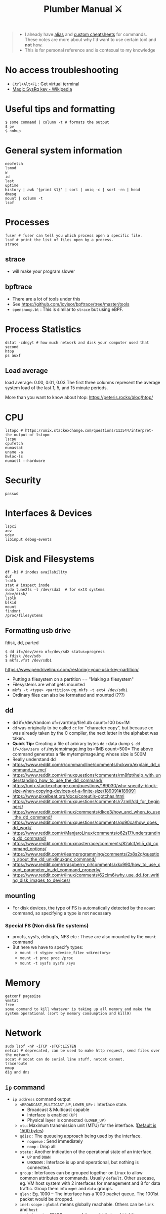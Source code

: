 #+HUGO_SECTION: docs/tools
#+HTML_CONTAINER: div
#+HTML_CONTAINER_CLASS: smol-table no-tags
#+TITLE: Plumber Manual ⚔

#+attr_html: :class book-hint warning small-text
#+begin_quote
- I already have [[https://github.com/geekodour/dottedflies/tree/main/.config/fish/functions][alias]] and [[https://github.com/geekodour/dottedflies/tree/main/.config/cheat/personal][custom cheatsheets]] for commands. These notes are more about why I'd want to use certain tool and *not* how.
- This is for personal reference and is contexual to my knowledge
#+end_quote

* No access troubleshooting
- =Ctrl+Alt+F1= : Get virtual terminal
- [[https://en.wikipedia.org/wiki/Magic_SysRq_key][Magic SysRq key - Wikipedia]]

* Useful tips and formatting
#+begin_src shell
$ some command | column -t # formats the output
$ pv
$ nohup
#+end_src

* General system information
#+begin_src shell
neofetch
lsmod
w
id
last
uptime
history | awk '{print $1}' | sort | uniq -c | sort -rn | head
dmesg
mount | column -t
lsof
#+end_src
* Processes
#+begin_src shell
fuser # fuser can tell you which process open a specific file.
lsof # print the list of files open by a process.
strace
#+end_src
** strace
- will make your program slower
** bpftrace
- There are a lot of tools under this
- See https://github.com/iovisor/bpftrace/tree/master/tools
- =opensnoop.bt= : This is similar to =strace= but using eBPF.
* Process Statistics
#+begin_src shell
dstat -cdngyt # how much network and disk your computer used that second
htop
ps auxf
#+end_src
** Load average
load average: 0.00, 0.01, 0.03
The first three columns represent the average system load of the last 1, 5, and 15 minute periods.

More than you want to know about htop: https://peteris.rocks/blog/htop/

* CPU
#+begin_src shell
lstopo # https://unix.stackexchange.com/questions/113544/interpret-the-output-of-lstopo
lscpu
cpufetch
numastat
uname -a
hwloc-ls
numactl --hardware
#+end_src

* Security
#+begin_src shell
passwd
#+end_src

* Interfaces & Devices
#+begin_src shell
lspci
xev
udev
libinput debug-events
#+end_src

* Disk and Filesystems
#+begin_src shell
df -hi # inodes availability
duf
lsblk
stat # inspect inode
sudo tune2fs -l /dev/sda3  # for extX systems
/dev/disk/
lsblk
blkid
mount
findmnt
/proc/filesystems
#+end_src
** Formatting usb drive
fdisk, dd, parted
#+begin_src shell
$ dd if=/dev/zero of=/dev/sdX status=progress
$ fdisk /dev/sdb
$ mkfs.vfat /dev/sdb1
#+end_src
https://www.pendrivelinux.com/restoring-your-usb-key-partition/
- Putting a filesystem on a partition == "Making a filesystem"
- Filesystems are what gets mounted
- =mkfs -t <type> <partition>= eg. =mkfs -t ext4 /dev/sdb1=
- Ordinary files can also be formatted and mounted (???)
** dd
- dd if=/dev/random of=/var/tmp/file1.db count=100 bs=1M
- =dd= was originally to be called =cc= for "character copy", but because cc was already taken by the C compiler, the next letter in the alphabet was taken.
- *Quick Tip:* Creating a file of arbirary bytes =dd= : data dump =$ dd if=/dev/zero of=./mytempimage.img bs=1MB count=500= The above command generates a file mytempimage.img whose size is 500M
- Really understand dd
- https://www.reddit.com/r/commandline/comments/hckwrq/explain_dd_command_to_me/
- https://www.reddit.com/r/linuxquestions/comments/rm8fqt/help_with_understanding_how_to_use_the_dd_command/
- https://unix.stackexchange.com/questions/189030/why-specify-block-size-when-copying-devices-of-a-finite-size/189091#189091
- https://www.pixelbeat.org/docs/coreutils-gotchas.html
- https://www.reddit.com/r/linuxquestions/comments/r7zmll/dd_for_beginners/
- https://www.reddit.com/r/linux/comments/dkce3/how_and_when_to_use_the_dd_command/
- https://www.reddit.com/r/linuxquestions/comments/qo90ca/how_does_dd_work/
- https://www.reddit.com/r/ManjaroLinux/comments/o62s17/understanding_dd_command/
- https://www.reddit.com/r/linuxmasterrace/comments/82alc1/eli5_dd_command_options/
- https://www.reddit.com/r/learnprogramming/comments/2x8s2q/question_about_the_dd_unixlinuxqnx_command/
- https://www.reddit.com/r/raspberry_pi/comments/xkx990/how_to_use_count_parameter_in_dd_command_properly/
- https://www.reddit.com/r/linux/comments/62clm6/why_use_dd_for_writing_disk_images_to_devices/
** mounting
- For disk devices, the type of FS is automatically detected by the =mount= command, so specifying a type is not necessary
*** Special FS (Non disk file systems)
- procfs, sysfs, debugfs, NFS etc : These are also mounted by the =mount= command
- But here we have to specify types:
  - =mount -t <type> <device_file> <directory>=
  - =mount -t proc proc /proc=
  - =mount -t sysfs sysfs /sys=
* Memory
#+begin_src shell
getconf pagesize
vmstat
free
some command to kill whatever is taking up all memory and make the system operational (sort by memory consumption and kill9)
#+end_src

* Network
#+begin_src shell
sudo lsof -nP -iTCP -sTCP:LISTEN
netcat # deprecated, can be used to make http request, send files over the network
socat # socat can do serial line stuff, netcat cannot.
traceroute
nmap
dig and dns
#+end_src
** =ip= command
- =ip address= command output
  - =<BROADCAST,MULTICAST,UP,LOWER_UP>= : Interface state.
    - Broadcast & Multicast capable
    - Interface is enabled =(UP)=
    - Physical layer is connected =(LOWER_UP)=
  - =mtu=: Maximum transmission unit (MTU) for the interface. ([[https://blog.benjojo.co.uk/post/why-is-ethernet-mtu-1500][Default is 1500 bytes]])
  - =qdisc= : The queueing approach being used by the interface.
    - =noqueue= : Send immediately
    - =noop= : Drop all
  - =state= :  Another indication of the operational state of an interface.
    - =UP= and =DOWN=
    - =UNKNOWN= : Interface is up and operational, but nothing is connected.
  - =group= : Interfaces can be grouped together on Linux to allow common attributes or commands. Usually =default=. Other usecase, eg. VM host system with 2 interfaces for management and 8 for data traffic. Group them into =mgmt= and =data= groups.
  - =qlen= : Eg. 1000 – The interface has a 1000 packet queue.  The 1001st packet would be dropped.
  - =inet:scope= : =global= means globally reachable. Others can be =link= and =host=
  - =inet:dynamic= : DHCP was used. Leased info in =valid_lft=
- =ip link= : shows interfaces, can make changes to interfaces
- =ip neigh= : ARP table.
- =ip route= : Routing table. =src= attribute is to specify source ip in multihomed setups.
  - =ip route get= : Tells you which path will take (TODO)
** =ss= command
#+begin_src shell
- netstat -tunapl # which processes are running on which ports
- lsof -i -P # ^ does similar things
- ss -platune
#+end_src
- =-l= : Listen flag is not about the state but more on wherether the socket is a server(listening) or no.
- =Netid=: nl, p_raw, u_str(Unix stream), u_seq(Unix sequence), u_dgr(Unix Datagram), icmp6, udp, tcp, v_str. See =man ss=
- =State=: This is only useful for things using TCP(=tcp=, =u_str=, =u_seq= etc.). See =man ss= for details on the states. For anything else(udp etc.) this should be =UNCONN=.
- =Recv-Q/Send-Q, Local Address:Port, Peer Address:Port=: See =netstat= manpage for details
- =Process=: Sometimes this will not show up without =sudo=
** socat
- [[https://copyconstruct.medium.com/socat-29453e9fc8a6][socat. I learned about socat a few years ago… | by Cindy Sridharan | Medium]]
** spy tools
*** ngrep
*** tcpdump
- [[https://nanxiao.github.io/tcpdump-little-book/][Introduction · GitBook]]
- [[https://news.ycombinator.com/item?id=34623604][tcpdump is amazing (2016) | Hacker News]]
- [[https://danielmiessler.com/study/tcpdump/][A tcpdump Tutorial with Examples — 50 Ways to Isolate Traffic - Daniel Miessler]]
- [[https://hackertarget.com/tcpdump-examples/][Tcpdump Examples - 22 Tactical Commands | HackerTarget.com]]
*** wireshark

* Namespaces
#+begin_src bash
$ lsns
#+end_src
